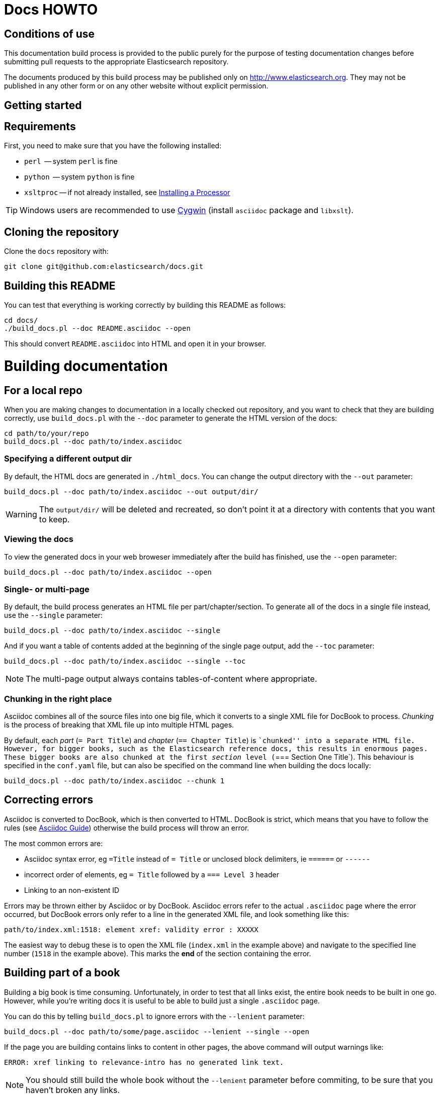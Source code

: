= Docs HOWTO
:ref:  http://www.elasticsearch.org/guide/elasticsearch/reference/current

== Conditions of use

This documentation build process is provided to the public purely for the
purpose of testing documentation changes before submitting pull requests to
the appropriate Elasticsearch repository.

The documents produced by this build process may be published only on
http://www.elasticsearch.org. They may not be published in any other form or
on any other website without explicit permission.

[[setup]]
== Getting started

[float]
== Requirements

First, you need to make sure that you have the following installed:

* `perl`     -- system `perl` is fine
* `python`   -- system `python` is fine
* `xsltproc` -- if not already installed, see
                http://www.sagehill.net/docbookxsl/InstallingAProcessor.html[Installing a Processor]

TIP: Windows users are recommended to use http://www.cygwin.com/[Cygwin] (install `asciidoc` package and `libxslt`).

[float]
== Cloning the repository

Clone the `docs` repository with:

[source,shell]
----------------------------
git clone git@github.com:elasticsearch/docs.git
----------------------------

[float]
== Building this README

You can test that everything is working correctly by building
this README as follows:

[source,shell]
----------------------------
cd docs/
./build_docs.pl --doc README.asciidoc --open
----------------------------

This should convert `README.asciidoc` into HTML and open it
in your browser.

[[build]]
= Building documentation

[partintro]
--
The `build_docs.pl` executable can be used to build the documentation
from a locally checked out repository, or to build all the
documentation that will be uploaded to the website.

Create a symbolic link to `build_docs.pl` to make it more convenient
to use:

[source,shell]
----------------------------
sudo ln -s `pwd`/build_docs.pl /usr/local/bin/build_docs.pl
----------------------------
--

[[local]]
== For a local repo

When you are making changes to documentation in a locally checked
out repository, and you want to check that they are building
correctly, use `build_docs.pl` with the `--doc` parameter to
generate the HTML version of the docs:

[source,shell]
----------------------------
cd path/to/your/repo
build_docs.pl --doc path/to/index.asciidoc
----------------------------

=== Specifying a different output dir

By default, the HTML docs are generated in `./html_docs`. You can
change the output directory with the `--out` parameter:

[source,shell]
----------------------------
build_docs.pl --doc path/to/index.asciidoc --out output/dir/
----------------------------

WARNING: The `output/dir/` will be deleted and recreated, so don't point it at a directory with contents that you want to keep.

=== Viewing the docs

To view the generated docs in your web broweser immediately after
the build has finished, use the `--open` parameter:

[source,shell]
----------------------------
build_docs.pl --doc path/to/index.asciidoc --open
----------------------------

=== Single- or multi-page

By default, the build process generates an HTML file per
part/chapter/section.  To generate all of the docs in a single
file instead, use the `--single` parameter:

[source,shell]
----------------------------
build_docs.pl --doc path/to/index.asciidoc --single
----------------------------

And if you want a table of contents added at the beginning
of the single page output, add the `--toc` parameter:

[source,shell]
----------------------------
build_docs.pl --doc path/to/index.asciidoc --single --toc
----------------------------

NOTE: The multi-page output always contains tables-of-content
where appropriate.

=== Chunking in the right place

Asciidoc combines all of the source files into one big file, which it converts
to a single XML file for DocBook to process.  _Chunking_ is the process of
breaking that XML file up into multiple HTML pages.

By default, each _part_ (`= Part Title`) and _chapter_ (`== Chapter Title`) is
``chunked'' into a separate HTML file. However, for bigger books, such as the
Elasticsearch reference  docs, this results in enormous pages.  These bigger
books are also chunked at the first _section_ level (`=== Section One Title`).
This behaviour is specified in the `conf.yaml` file, but can also be specified
on the command line when building the docs locally:

[source,shell]
----------------------------
build_docs.pl --doc path/to/index.asciidoc --chunk 1
----------------------------

== Correcting errors

Asciidoc is converted to DocBook, which is then converted to HTML.
DocBook is strict, which means that you have to follow the rules
(see <<asciidoc-guide>>) otherwise the build process will throw
an error.

The most common errors are:

* Asciidoc syntax error, eg `=Title` instead of `= Title` or
  unclosed block delimiters, ie `======` or `------`
* incorrect order of elements, eg `= Title` followed by
  a `=== Level 3` header
* Linking to an non-existent ID

Errors may be thrown either by Asciidoc or by DocBook.  Asciidoc errors refer
to the actual `.asciidoc` page where the error occurred,  but DocBook errors
only refer to a line in the generated XML file, and look something like this:

    path/to/index.xml:1518: element xref: validity error : XXXXX

The easiest way to debug these is to open the XML file (`index.xml` in the
example above) and navigate to the specified line number (`1518` in the
example above). This marks the *end* of the section containing the error.

== Building part of a book

Building a big book is time consuming.  Unfortunately, in order to test that
all links exist, the entire book needs to be built in one go.  However, while
you're writing docs it is useful to be able to build just a single `.asciidoc`
page.

You can do this by telling `build_docs.pl` to ignore errors with the `--lenient`
parameter:

[source,shell]
----------------------------
build_docs.pl --doc path/to/some/page.asciidoc --lenient --single --open
----------------------------

If the page you are building contains links to content in other pages, the
above command will output warnings like:

    ERROR: xref linking to relevance-intro has no generated link text.

NOTE: You should still build the whole book without the `--lenient` parameter
before commiting, to be sure that you haven't broken any links.

[[website]]
== For the website

Usually you don't need to build all the docs that will be uploaded
to the website, but if you are linking between documents (e.g.
between the Java API docs and the main reference documentation),
then building all of the docs will report any missing links.

You can build all the docs with:

[source,shell]
----------------------------
build_docs.pl --all
----------------------------

The first time you run this will be slow as it needs to:

* clone each repository
* build the docs for each branch

Subsequent runs will pull any changes to the repos and only build the
branches that have changed.

=== Checking your changes

Because the docs are built from the remote repositories, you will
need to push your changes to the main repo before running
`build_docs.pl --all`.

Assuming you have already checked that your docs build correctly
using the <<local,local build process>>, the only other errors
that might occur at this stage are bad cross-document links.

Once the docs build correctly, you don't need to do anything more.
The changes that you have pushed to your repository will be
picked up automatically by the docs build service.

[[config]]
== Adding new docs or new branches

The documentation that appears on the http://elasticsearch.org/guide
website is controlled by the
https://github.com/elasticsearch/docs/blob/master/conf.yaml[`conf.yaml`] file in the `docs` repo.

You can add a new repository under the `repos` section, if it
doesn't already exist, and you can add a new ``book'' under the
`contents` section.

The `repos.$NAME.branches[]` key lists all of the branches which
should be built -- all of these branches will be available on the
website -- while `repos.$NAME.current` lists the branch which
should be used as the default version on the site.

NOTE: The `branches` and `current` settings can be overridden in
the config for each book.  For instance, the ``Community Clients``
docs are built only from the `master` branch.

When you release a new version of your code, you need to add
a new `branch` to the config and to update the `current` branch
for your project.  Commit the change to `conf.yaml` and push
to the remote `docs` repo.

[[asciidoc-guide]]
= Asciidoc Guide

[partintro]
--
Asciidoc is a powerful markup language that is easy to read as
plain text.  In general, it is pretty simple to use, but
there are some rules that you have to follow to ensure that
it generates valid DocBook output.

Below I include most of the Asciidoc syntax that you will
need.  For more, you can take a look at the
http://powerman.name/doc/asciidoc[Asciidoc Cheat Sheet],
http://asciidoctor.org/docs/asciidoc-syntax-quick-reference/[Asciidoctor Quick Syntax]
or the official http://www.methods.co.nz/asciidoc/userguide.html[Asciidoc User Guide].
--

[[structure]]
== Basic book structure

Asciidocs can be built as a `book`, `article`, `manpage` etc.
All our docs are built as a `book`, and thus follow the
layout for books.  The most basic structure is as follows:

[source,asciidoc]
----------------------------------
= Book title                # level 0

== Chapter title            # level 1

=== Section title           # level 2

==== Section title          # level 3

===== Section title         # level 4
----------------------------------

Usually this structure will be sufficient for most of your
documentation needs. More complicated ``books'', such
as the {ref}[Elasticsearch reference docs], however,
require a few additional elements, described on the
following pages.

=== Filenames

By default, each chapter will generate a new _chunk_
or HTML file.  You can control the name of the file
by giving the header an ID, as follows:

[source,asciidoc]
----------------------------------
[[intro-to-xyz]]
== Intro to XYZ
----------------------------------

This chapter would then be written to a file called
`intro-to-xyz.html`.  If no ID is provided, then a
filename will be auto-generated.  See <<chunking>>
for more.

These IDs are also used to link to sections within each
book.  See <<linking>>.


[[multi-part]]
== Multi-part books

Books may also be divided into multiple parts, which are indicated
with `level 0` headers:

[source,asciidoc]
----------------------------------
= Book title                # level 0

= Part title                # level 0

== Chapter title            # level 1

=== Section title           # level 2

... etc ...
----------------------------------

Each `part` also creates a new _chunk_ or HTML file.

=== Part intro

A `part` may include text before the first `chapter`, but
it must be marked with `[partintro]` in order to be valid:

[source,asciidoc]
----------------------------------
= Book title                # level 0

= Part one                  # level 0

[partintro]
A paragraph introducing this Part

== Chapter title            # level 1

... etc ...
----------------------------------

Longer `partintro` blocks should be wrapped in an
http://www.methods.co.nz/asciidoc/userguide.html#X29[_open block_]
which starts and ends with two dashes: `--`:

[source,asciidoc]
----------------------------------
= Part two                  # level 0

[partintro]
.A partintro title
-- <1>
This section may contain multiple paragraphs.

[float]
== A header should use `[float]`

Everything up to the closing -- marker
will be considered part of the partintro.
-- <1>

== Chapter title           # level 2

... etc ...
----------------------------------

<1> The _open block_ delimiters

[[optional-sections]]
== Optional sections

Books may include other sections such as a _preamble_, a _preface_,
a _glossary_ or _appendices_.

=== Preamble

[source,asciidoc]
----------------------------------
= Book title                # level 0

.Optional preamble title
Preamble text...

----------------------------------

=== Preface and Appendix

[source,asciidoc]
----------------------------------
[preface]
= Preface title             # level 0

=== Preface header          # level 2 <1>

= Part one                  # level 0
----------------------------------

and

[source,asciidoc]
----------------------------------
[appendix]
= Appendix title            # level 0

=== Appendix header         # level 2 <1>
----------------------------------

<1> Any headers in the appendix or in the preface start
    out-of-sequence at `level 2`, not at `level 1`.

[sect3]
=== Glossary

[source,asciidoc]
----------------------------------
[glossary]
= Glossary title            # level 0

[glossary]
Term one::
    Defn for term one

Term two::
    Defn for term two
----------------------------------

[NOTE]
==================================
The two `[glossary]` elements above have different purposes:

 * The first marks this section of the document as a glossary, to be included in the table of contents
 * The second marks the definitions list as type `glossary`
==================================


=== Also see

If you need to use some of these more advanced structural
elements, have a look at the example of a multi-part book
included in this repo in https://github.com/elasticsearch/docs/blob/master/resources/asciidoc-8.6.8/doc/book-multi.txt[`resources/asciidoc-8.6.8/doc/book-multi.txt`].

[[paragraphs]]
== Paragraphs

A paragraph consists of multiple lines of text which start
in the left hand column:

[source,asciidoc]
----------------------------------
This is a paragraph
even though it contains
line breaks.

This is a second paragraph.
----------------------------------

=== Paragraph titles

Like most elements, a paragraph can have a title:

.Paragraph with a title
==================================
[source,asciidoc]
----------------------------------
.Paragraph title
Text of my paragraph
----------------------------------

.Paragraph title
Text of my paragraph
==================================

[[admon-paras]]
=== Admonition paragraphs

A paragraph which starts with `TIP:`, `NOTE:`, `IMPORTANT:`,
`WARNING:` or `CAUTION:` is rendered as an _admonition_ paragraph,
eg:

[source,asciidoc]
----------------------------------
NOTE: Compare admonition paragraphs with <<admon-blocks>>.
----------------------------------

This renders as:

NOTE: Compare admonition paragraphs
with <<admon-blocks>>.

=== Literal paragraphs

Literal paragraphs, which are rendered as `<pre>`
blocks without any source highlighting, must be
indented:

.A literal paragraph
==================================
[source,asciidoc]
----------------------------------
.Optional title

    This para must
    be indented
----------------------------------

.Optional title
    This para must
    be indented
==================================

See also <<code-blocks>> for blocks with
syntax highlighting.

[[text]]
== Inline text

Inline text can be formatted as follows:

[horizontal]
`_emphasis_`::              _emphasis_
`*bold*`::                  *bold*
+\`mono`+::                 `mono`
+\`\`double quoted''+::     ``double quoted''
+\`single quoted'+::        `single quoted'
`^superscript^`::           ^superscript^
`~subscript~`::             ~subscript~

These formatting characters expect to adjoin whitespace or
common punctuation characters.  To combine *bold* with emphasis,
double up the quotes (ie use `__` and `**`):

.Combining bold and emphasis
==================================
[source,asciidoc]
----------------------------------
This example co__mb**in**es__ bold and emphasis
----------------------------------

This example co__mb**in**es__ bold and emphasis.
==================================

Unwanted quotes can be escaped with a `\` character.

=== Replacement characters

Certain runs of ASCII characters are replaced as follows:

[horizontal]
`--`::      -- (em dash)
`...`::     ...
`->`::      ->
`<-`::      <-
`=>`::      =>
`<=`::      <=
`(C)`::     (C)
`(TM)`::    (TM)
`(R)`::     (R)

[[linking]]
== Linking

You can link to any block in the document that has an ID -- an
identifier before the block which is wrapped in double
square brackets: `[[ID]]`

[source,asciidoc]
----------------------------------
[[para-id]]
This paragraph can be linked to using the ID `para-id`.
----------------------------------

When you need to combine an ID with a _style_, you can
either specify each on a separate line:

[source,asciidoc]
----------------------------------
[[note-id]]
[NOTE]
===============================
This note can be linked to using the ID `note-id`.
===============================
----------------------------------

or in one line:

[source,asciidoc]
----------------------------------
["NOTE",id="note-id"] <1>
===============================
This note can be linked to using the ID `note-id`.
===============================
----------------------------------

<1> In the one line format, the `NOTE` must be enclosed
    in double quotes.

Both of the above render as:

["NOTE",id="note-id"]
===============================
This note can be linked to using the ID `note-id`.
===============================

The `ID` is added to the HTML document as an `<a>` anchor
and, as explained in <<chunking>>, the `ID` is used as the
filename for sections which are chunked -- written to
separate HTML files.

=== Internal links

You can link to any ID within a document using double
angle brackets:

.Links with default link text
==================================
[source,asciidoc]
----------------------------------
* <<setup>>
* <<structure>>
* <<note-id>>
----------------------------------

* <<setup>>
* <<structure>>
* <<note-id>>
==================================

It will use the title associated with each ID as the
link text.  In the example above, `note-id` is not associated
with any title, which is why the text is rendered as `"Note"`.

Alternative link text can be provided as a second parameter
inside the angle brackets:

.Links with custom link text
==================================

[source,asciidoc]
----------------------------------
See the <<note-id,note about IDs>>.
----------------------------------

See the <<note-id,note about IDs>>.

==================================

=== External links

Links to external websites can just be added as normal
inline text, optionally with custom link text in
square brackets:

.External links
==================================

[source,asciidoc]
----------------------------------
See http://github.com/elasticsearch
or  http://github.com/elasticsearch/docs[this repository]
----------------------------------

See http://github.com/elasticsearch
or  http://github.com/elasticsearch/docs[this repository]

==================================

The existence of external links is not confirmed by
the build process.

=== Cross document links

Links to other Elasticsearch docs are essentially the
same as external links. However, for conciseness and
maintainability, you should use an _attribute_ to
represent the absolute URL of the docs.

Attributes can be added to the beginning of the docs,
under the book title:

.Using attributes for cross-document linking
==================================

[source,asciidoc]
----------------------------------
= My Book Title
:ref:  http://www.elasticsearch.org/guide/elasticsearch/reference/current

Here is a link to the {ref}/search.html[search page]
----------------------------------

Here is a link to the {ref}/search.html[search page]
==================================

The main benefit of using attributes for cross document links is
that, when the docs for an old version contain links that
no longer exist in the `current` branch, you can update
all the links in the document to point to the older version,
by just updating a single attribute.

Cross document links are checked when `build_docs.pl` is
run with the `--all` parameter.  See <<website>>.

[[lists]]
== Lists

=== Bullet points

Bullet point lists are written using asterisks:

.Bullet points
==================================
[source,asciidoc]
----------------------------------
.Optional title
* Point
* Point
** Sub-point
*** Sub-sub-point
* A point can have multiple paragraphs
+
But use a `+` instead of an empty line between paras.

An empty line signifies the end of the list.
----------------------------------

.Optional title
* Point
* Point
** Sub-point
** Sub-point
* A point can have multiple paragraphs
+
But use a `+` instead of an empty line between paras

An empty line signifies the end of the list.
==================================

=== Ordered lists

Ordered lists use `.` instead of `*`, and will alternate
between numbers and letters automatically:

.An ordered list
==================================
[source,asciidoc]
----------------------------------
.Optional title
. foo
.. bar
... baz
.... balloo
----------------------------------

.Optional title
. foo
.. bar
... baz
.... balloo
==================================

Alternatively, you can control whether it uses a number
or a letter as follows:

.Controlling the counters
==================================
[source,asciidoc]
----------------------------------
a. Start with a letter
b. Another letter
  1. Now numbers
  2.  And more numbers
----------------------------------

a. Start with a letter
b. Another letter
  1. Now numbers
  2. And more numbers
==================================

=== Definition lists

Definition lists are used to define terms. The term must be
followed by a double colon `::` eg:

.A vertical definition list
==================================
[source,asciidoc]
----------------------------------
term one::      Definition for term one
term two::
                Can start on the next line
term three::    A definition can have multiple
+
paragraphs, but use `+` to separate them

term four:::    Definitions can be nested
                by adding more colons
term five::     A definition can even include
                lists:
                * point one
                * point two
----------------------------------

term one::      Definition for term one
term two::
                Can start on the next line
term three::    A definition can have multiple
+
paragraphs, but use `+` to separate them

term four:::    Definitions can be nested
                by adding more colons
term five::     A definition can even include
                lists:
                * point one
                * point two
==================================

[[horizonta-defn-list]]
=== Horizontal definition lists

Often definition lists are better rendered
horizontally, eg:

.A horizontal definition list
==================================
[source,asciidoc]
----------------------------------
[horizontal]
term one::      Definition for term one
term two::
                Can start on the next line
term three::    A definition can have multiple
+
paragraphs, but use `+` to separate them

term four:::    Definitions can be nested
                by adding more colons
term five::     A definition can even include
                lists:
                * point one
                * point two
----------------------------------

[horizontal]
term one::      Definition for term one
term two::
                Can start on the next line
term three::    A definition can have multiple
+
paragraphs, but use `+` to separate them

term four:::    Definitions can be nested
                by adding more colons
term five::     A definition can even include
                lists:
                * point one
                * point two
==================================

[[blocks]]
== Blocks

Blocks are used for special blocks of content, such as
<<code-blocks>>, <<examples>>, <<sidebars>> and
<<admon-blocks>>.

Blocks are delimited with a start and end line which uses
the same characters, like `=====`.

[[code-blocks]]
=== Code blocks

Code blocks are rendered as `<pre>` blocks, and use
syntax highlighting, eg:

.A code block
==================================
[source,asciidoc]
--
.Optional title
[source,js]
----------------------------------
{
    "query": "foo bar"
}
----------------------------------
--

.Optional title
[source,js]
----------------------------------
{
    "query": "foo bar"
}
----------------------------------
==================================

IMPORTANT: The language to use for source highlighting
-- eg `js` above -- *must* be specified, otherwise Asciidoc
emits invalid DocBook.

=== Callouts

Code blocks can use _callouts_ to add an explanatory
footnote to a particular line of code:

.Code block with callouts
==================================
[source,asciidoc]
--
[source,js]
----------------------------------
{
    "query": "foo bar" \<1>
}
----------------------------------

\<1> Here's the explanation
--

[source,js]
----------------------------------
{
    "query": "foo bar" <1>
}
----------------------------------

<1> Here's the explanation
==================================

[[admon-blocks]]
=== Admonition blocks

Admonition blocks are much the same as <<admon-paras>>, except that
they can be longer and contain more than just a paragraph.
For instance:


[source,asciidoc]
--
[NOTE]
=========================
This note contains a list:

* foo
* bar
* baz

and some code

[source,js]
----------------------------------
{ "query": "foo bar"}
----------------------------------
=========================
--

This renders as:

[NOTE]
=========================
This note contains a list:

* foo
* bar
* baz

and some code

[source,js]
----------------------------------
{ "query": "foo bar"}
----------------------------------
=========================

[[sidebars]]
=== Sidebars

Sidebars are used to highlight a block of
content that is outside the usual flow of text:

[source,asciidoc]
----------------------------------
.Optional title
**********************************
So why does the `bulk` API have such a
funny format?  Sit down and I'll tell you
all about it!
**********************************
----------------------------------

.Optional title
**********************************
So why does the `bulk` API have such a
funny format?  Sit down and I'll tell you
all about it!
**********************************


[[examples]]
=== Example blocks

Example blocks contain normal text which is used as an
example.  The title, if any, is labelled as an example
and numbered:

[source,asciidoc]
----------------------------------
.My first example
========================================
Text explaining the first example.
========================================

.My second example
========================================
Text explaining the second example.
========================================
----------------------------------

This renders as:

.My first example
========================================
Text explaining the first example.
========================================

.My second example
========================================
Text explaining the second example.
========================================

CAUTION: The `===` and `---` delimiters can
sometimes be confused with a header, resulting
in an error.  To resolve this, add newlines
between the delimiter and the content
before and after it.

[[includes]]
== Including files

For long documentation, you probably want to break up
the Asciidoc files into smaller units, and just
include them where appropriate:

[source,asciidoc]
----------------------------------
\include::myfolder/mydoc.asciidoc[]

----------------------------------

Paths are relative to the file which
contains the `include` statement.

[[changes]]
== Additions and deprecations

Documentation is built for various branches, eg `0.90`,
`1.00`, `master`.  However, we release versions
`0.90.0`, `0.90.1`, etc, which are all based on the
`0.90` branch.

When adding new functionality to a branch, or deprecating
existing functionality, you can mark the change as
_added_, _coming_ or _deprecated_. Use `coming` when the addition is
in an as yet unreleased version of the current branch, and `added` when
the functionality is already released.

The `update_versions.pl` script can be used to change `coming` notices
to `added` notices when doing a new release, and can also be used
to remove `added`, `coming` and `deprecated` notices completely.


=== Inline notifications

Use inline notifications for small changes, such as
the addition or deprecation of individual parameters.

[source,asciidoc]
----------------------------------
[horizontal]
`foo.bar`::   Does XYZ. added[0.90.4]
`foo.bar`::   Does XYZ. coming[0.90.4]
`foo.baz`::   Does XYZ. deprecated[0.90.4]
----------------------------------

[horizontal]
`foo.bar`::   Does XYZ. added[0.90.4]
`foo.bar`::   Does XYZ. coming[0.90.4]
`foo.baz`::   Does XYZ. deprecated[0.90.4]

You can also include details about additional
notes in the notifications which show up when the
user hovers over it:

[source,asciidoc]
----------------------------------
[horizontal]
`foo.bar`::   Does XYZ. added[0.90.4,Replaces `foo.baz`]
`foo.bar`::   Does XYZ. coming[0.90.4,Replaces `foo.baz`]
`foo.baz`::   Does XYZ. deprecated[0.90.4,Replaced by `foo.bar`]
----------------------------------

[horizontal]
`foo.bar`::   Does XYZ. added[0.90.4,Replaces `foo.baz`]
`foo.bar`::   Does XYZ. coming[0.90.4,Replaces `foo.baz`]
`foo.baz`::   Does XYZ. deprecated[0.90.4,Replaced by `foo.bar`]

=== Section notifications

Use section notifications to mark an entire chapter or
section as _added_/_deleted_.  Notifications can just refer
to the version in which the change was made:

[source,asciidoc]
----------------------------------
==== New section

added[0.90.4]

Text about new functionality...

==== New section not yet released

coming[0.90.9]

Text about new functionality...

==== Old section

deprecated[0.90.4]

Text about old functionality...
----------------------------------

==== New section

added[0.90.4]

Text about new functionality...

==== New section not yet released

coming[0.90.9]

Text about new functionality...

==== Old section

deprecated[0.90.4]

Text about old functionality...

==== With details...

Or they can include extra text, including more
Asciidoc markup:

[source,asciidoc]
----------------------------------
[[new-section]]
==== New section

added[0.90.4,Replaces `foo.bar`. See <<old-section>>]

Text about new functionality...

[[coming-section]]
==== New section not yet released

coming[0.90.9,Replaces `foo.bar`. See <<old-section>>]

Text about new functionality...

[[old-section]]
==== Old section

deprecated[0.90.4,Replace by `foo.baz`. See <<new-section>>]

Text about old functionality...
----------------------------------

[[new-section]]
==== New section

added[0.90.4,Replaces `foo.bar`. See <<old-section>>]

Text about new functionality...

[[old-section]]
==== Old section

deprecated[0.90.4,Replace by `foo.baz`. See <<new-section>>]

Text about old functionality...

[[images]]
== Images

Any images you want to include should be saved in a folder
in your repo, and included using a path relative
to the document where the `image::` statement appears.

[source,asciidoc]
----------------------------------
[[cat]]
.A scaredy cat
image::resources/cat.jpg[Alt text]

A link to <<cat>>
----------------------------------

[[cat]]
.A scaredy cat
image::resources/cat.jpg[Alt text]

A link to <<cat>>

=== Width and height

The `width` and/or `height` of the image can be
specified in pixels or as a percentage:

[source,asciidoc]
----------------------------------
image::resources/cat.jpg["Alt text",width=50]
image::resources/cat.jpg["Alt text",width="20%"]
----------------------------------

image::resources/cat.jpg["Alt text",width=50]
image::resources/cat.jpg["Alt text",width="20%"]

=== Alignment

Images are left-aligned by default, but they can
be centred or right-aligned:

[source,asciidoc]
----------------------------------
image::resources/cat.jpg["Alt text",width=100,align="left"]
image::resources/cat.jpg["Alt text",width=100,align="right"]
image::resources/cat.jpg["Alt text",width=100,align="center"]
----------------------------------

image::resources/cat.jpg["Alt text",width=100,align="left"]
image::resources/cat.jpg["Alt text",width=100,align="right"]
image::resources/cat.jpg["Alt text",width=100,align="center"]

[[tables]]
== Tables

In general, tables are frowned upon in DocBook as they
don't display well in formats other than HTML, eg PDF,
ePub, etc.

It's almost always better to use <<horizonta-defn-list>>
instead, but if you really want to use tables, you
can read about them http://www.methods.co.nz/asciidoc/userguide.html#_tables[here].


[[chunking]]
== Controlling chunking

In <<structure>>, we said that each `part` or `chapter` generates
a new _chunk_ or HTML file.  For more complex documentation,
you may want the first level of `section`s to also generate
new chunks.

For instance, in the ES reference docs, we have:

[source,asciidoc]
----------------------------------
= Search APIs               # part

== Request body search      # chapter

=== Query                   # section level 1

=== From/Size               # section level 1

... etc ...
----------------------------------

There are too many parameters for ``Request body search''
to list them all on one page.  In this case, it
is worth turning on chunking for top level sections.

=== Enabling section chunking

To enable section chunking when building docs in a <<local,local repository>>,
pass the `--chunk` parameter:

[source,shell]
----------------------------------
build_docs.pl --doc path/to/index.asciidoc --chunk 1
----------------------------------

To enable section chunking when building docs <<website,for the website>>,
add `chunk: 1` to the
https://github.com/elasticsearch/docs/blob/master/conf.yaml[`conf.yaml`] file in the `docs` repo.

[source,yaml]
----------------------------------
contents:
    -
        title:      Elasticsearch reference
        prefix:     elasticsearch/reference
        repo:       elasticsearch
        index:      docs/reference/index.asciidoc
        chunk:      1 <1>
----------------------------------

<1> Chunking is enabled for this book

=== Chunking selected sections

If you enable session chunking, you will probably find
that you have a few short sections which you want to keep on
the same page.

To do this, you can use the `[float]` marker before a
section header, to tell Asciidoc that what follows isn't
a ``real'' header:

[source,asciidoc]
----------------------------------
[[chapter-one]]
== chapter               # new chunk

[[section-one]]
=== Section one         # new chunk

[[section-two]]
[float]
=== Section two         # same chunk

[[section-three]]
=== Section three       # new chunk
----------------------------------

The above would produce three HTML files,
named for their IDs:

* `chapter-one.html`
* `section-one.html` which would also contain
  ``Section two''
* `section-three.html`

To link to ``Section two'' from an external
document, you would use the URL: `section-one.html#section-two`

